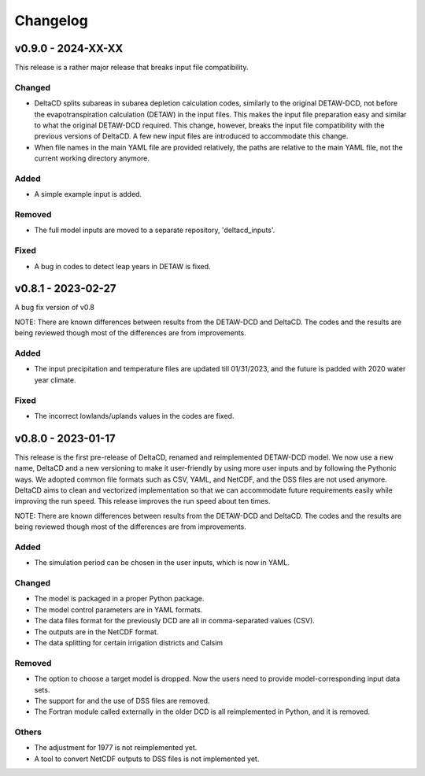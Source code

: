 =========
Changelog
=========

v0.9.0 - 2024-XX-XX
===================
This release is a rather major release that breaks input file compatibility.

Changed
-------
* DeltaCD splits subareas in subarea depletion calculation codes, similarly to the original DETAW-DCD, not before the evapotranspiration calculation (DETAW) in the input files. This makes the input file preparation easy and similar to what the original DETAW-DCD required. This change, however, breaks the input file compatibility with the previous versions of DeltaCD. A few new input files are introduced to accommodate this change.
* When file names in the main YAML file are provided relatively, the paths are relative to the main YAML file, not the current working directory anymore.

Added
-----
* A simple example input is added.

Removed
-------
* The full model inputs are moved to a separate repository, 'deltacd_inputs'.

Fixed
-----
* A bug in codes to detect leap years in DETAW is fixed.

v0.8.1 - 2023-02-27
===================
A bug fix version of v0.8

NOTE: There are known differences between results from the DETAW-DCD and DeltaCD. The codes and the results are being reviewed though most of the differences are from improvements.

Added
-----
* The input precipitation and temperature files are updated till 01/31/2023, and the future is padded with 2020 water year climate.

Fixed
-----
* The incorrect lowlands/uplands values in the codes are fixed.

v0.8.0 - 2023-01-17
===================
This release is the first pre-release of DeltaCD, renamed and reimplemented DETAW-DCD model. We now use a new name, DeltaCD and a new versioning to make it user-friendly by using more user inputs and by following the Pythonic ways. We adopted common file formats such as CSV, YAML, and NetCDF, and the DSS files are not used anymore. DeltaCD aims to clean and vectorized implementation so that we can accommodate future requirements easily while improving the run speed. This release improves the run speed about ten times.

NOTE: There are known differences between results from the DETAW-DCD and DeltaCD. The codes and the results are being reviewed though most of the differences are from improvements.

Added
------
* The simulation period can be chosen in the user inputs, which is now in YAML.

Changed
-------
* The model is packaged in a proper Python package.
* The model control parameters are in YAML formats.
* The data files format for the previously DCD are all in comma-separated values (CSV).
* The outputs are in the NetCDF format.
* The data splitting for certain irrigation districts and Calsim

Removed
-------
* The option to choose a target model is dropped. Now the users need to provide model-corresponding input data sets.
* The support for and the use of DSS files are removed.
* The Fortran module called externally in the older DCD is all reimplemented in Python, and it is removed.

Others
------
* The adjustment for 1977 is not reimplemented yet.
* A tool to convert NetCDF outputs to DSS files is not implemented yet.
